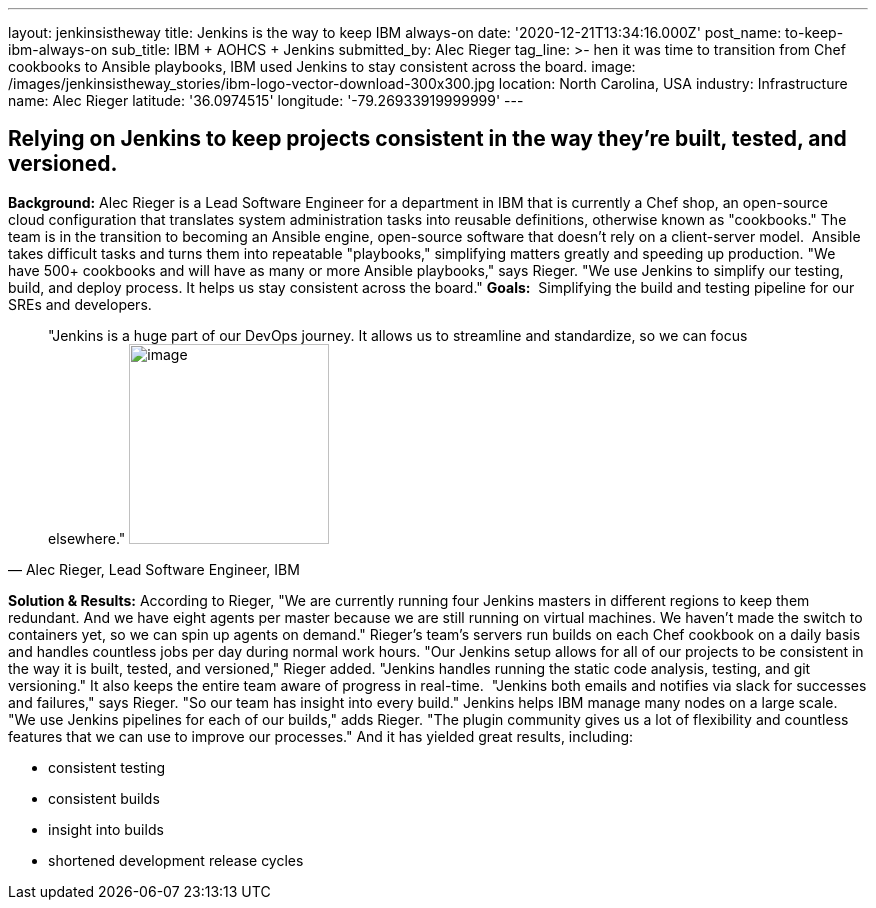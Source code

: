 ---
layout: jenkinsistheway
title: Jenkins is the way to keep IBM always-on
date: '2020-12-21T13:34:16.000Z'
post_name: to-keep-ibm-always-on
sub_title: IBM + AOHCS + Jenkins
submitted_by: Alec Rieger
tag_line: >-
  hen it was time to transition from Chef cookbooks to Ansible playbooks, IBM
  used Jenkins to stay consistent across the board.
image: /images/jenkinsistheway_stories/ibm-logo-vector-download-300x300.jpg
location: North Carolina, USA
industry: Infrastructure
name: Alec Rieger
latitude: '36.0974515'
longitude: '-79.26933919999999'
---


== Relying on Jenkins to keep projects consistent in the way they're built, tested, and versioned.

*Background:* Alec Rieger is a Lead Software Engineer for a department in IBM that is currently a Chef shop, an open-source cloud configuration that translates system administration tasks into reusable definitions, otherwise known as "cookbooks." The team is in the transition to becoming an Ansible engine, open-source software that doesn't rely on a client-server model.  Ansible takes difficult tasks and turns them into repeatable "playbooks," simplifying matters greatly and speeding up production. "We have 500+ cookbooks and will have as many or more Ansible playbooks," says Rieger. "We use Jenkins to simplify our testing, build, and deploy process. It helps us stay consistent across the board." *Goals:*  Simplifying the build and testing pipeline for our SREs and developers. 



[.testimonal]
[quote, "Alec Rieger, Lead Software Engineer, IBM"]
"Jenkins is a huge part of our DevOps journey. It allows us to streamline and standardize, so we can focus elsewhere."
image:/images/jenkinsistheway_stories/1517250930626.jpeg[image,width=200,height=200]


*Solution & Results:* According to Rieger, "We are currently running four Jenkins masters in different regions to keep them redundant. And we have eight agents per master because we are still running on virtual machines. We haven't made the switch to containers yet, so we can spin up agents on demand." Rieger's team's servers run builds on each Chef cookbook on a daily basis and handles countless jobs per day during normal work hours. "Our Jenkins setup allows for all of our projects to be consistent in the way it is built, tested, and versioned," Rieger added. "Jenkins handles running the static code analysis, testing, and git versioning." It also keeps the entire team aware of progress in real-time.  "Jenkins both emails and notifies via slack for successes and failures," says Rieger. "So our team has insight into every build." Jenkins helps IBM manage many nodes on a large scale. "We use Jenkins pipelines for each of our builds," adds Rieger. "The plugin community gives us a lot of flexibility and countless features that we can use to improve our processes." And it has yielded great results, including:

* consistent testing
* consistent builds
* insight into builds
* shortened development release cycles
